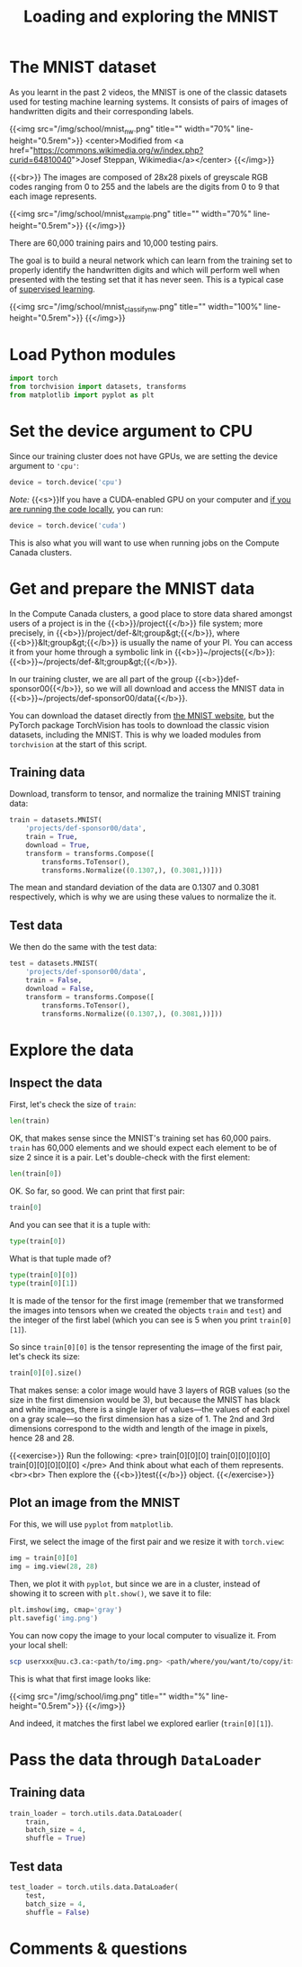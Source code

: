 #+title: Loading and exploring the MNIST
#+description: Practice
#+colordes: #dc7309
#+slug: pt-10-mnist
#+weight: 10

* The MNIST dataset

As you learnt in the past 2 videos, the MNIST is one of the classic datasets used for testing machine learning systems. It consists of pairs of images of handwritten digits and their corresponding labels.

{{<img src="/img/school/mnist_nw.png" title="" width="70%" line-height="0.5rem">}}
<center>Modified from <a href="https://commons.wikimedia.org/w/index.php?curid=64810040">Josef Steppan, Wikimedia</a></center>
{{</img>}}

{{<br>}}
The images are composed of 28x28 pixels of greyscale RGB codes ranging from 0 to 255 and the labels are the digits from 0 to 9 that each image represents.

{{<img src="/img/school/mnist_example.png" title="" width="70%" line-height="0.5rem">}}
{{</img>}}

There are 60,000 training pairs and 10,000 testing pairs.

The goal is to build a neural network which can learn from the training set to properly identify the handwritten digits and which will perform well when presented with the testing set that it has never seen. This is a typical case of [[https://westgrid-ml.netlify.app/schoolremake/pt-05-ml.html#headline-3][supervised learning]].

{{<img src="/img/school/mnist_classify_nw.png" title="" width="100%" line-height="0.5rem">}}
{{</img>}}

* Load Python modules

#+BEGIN_src python
import torch
from torchvision import datasets, transforms
from matplotlib import pyplot as plt
#+END_src

* Set the device argument to CPU

Since our training cluster does not have GPUs, we are setting the device argument to ='cpu'=:

#+BEGIN_src python
device = torch.device('cpu')
#+END_src

#+BEGIN_simplebox
/Note:/ {{<s>}}If you have a CUDA-enabled GPU on your computer and [[https://westgrid-ml.netlify.app/schoolremake/pt-03-local.html][if you are running the code locally]], you can run:

#+BEGIN_src python
device = torch.device('cuda')
#+END_src

This is also what you will want to use when running jobs on the Compute Canada clusters.
#+END_simplebox

* Get and prepare the MNIST data

In the Compute Canada clusters, a good place to store data shared amongst users of a project is in the {{<b>}}/project{{</b>}} file system; more precisely, in {{<b>}}/project/def-&lt;group&gt;{{</b>}}, where {{<b>}}&lt;group&gt;{{</b>}} is usually the name of your PI. You can access it from your home through a symbolic link in {{<b>}}~/projects{{</b>}}: {{<b>}}~/projects/def-&lt;group&gt;{{</b>}}.

In our training cluster, we are all part of the group {{<b>}}def-sponsor00{{</b>}}, so we will all download and access the MNIST data in {{<b>}}~/projects/def-sponsor00/data{{</b>}}.

You can download the dataset directly from [[http://yann.lecun.com/exdb/mnist/][the MNIST website]], but the PyTorch package TorchVision has tools to download the classic vision datasets, including the MNIST. This is why we loaded modules from ~torchvision~ at the start of this script.

** Training data

Download, transform to tensor, and normalize the training MNIST training data:

#+BEGIN_src python
train = datasets.MNIST(
    'projects/def-sponsor00/data',
    train = True,
    download = True,
    transform = transforms.Compose([
        transforms.ToTensor(),
        transforms.Normalize((0.1307,), (0.3081,))]))
#+END_src

The mean and standard deviation of the data are 0.1307 and 0.3081 respectively, which is why we are using these values to normalize the it.

** Test data

We then do the same with the test data:

#+BEGIN_src python
test = datasets.MNIST(
    'projects/def-sponsor00/data',
    train = False,
    download = False,
    transform = transforms.Compose([
        transforms.ToTensor(),
        transforms.Normalize((0.1307,), (0.3081,))]))
#+END_src

* Explore the data

** Inspect the data

First, let's check the size of ~train~:

#+BEGIN_src python
len(train)
#+END_src

OK, that makes sense since the MNIST's training set has 60,000 pairs. ~train~ has 60,000 elements and we should expect each element to be of size 2 since it is a pair. Let's double-check with the first element:

#+BEGIN_src python
len(train[0])
#+END_src

OK. So far, so good. We can print that first pair:

#+BEGIN_src python
train[0]
#+END_src

And you can see that it is a tuple with:

#+BEGIN_src python
type(train[0])
#+END_src

What is that tuple made of?

#+BEGIN_src python
type(train[0][0])
type(train[0][1])
#+END_src

It is made of the tensor for the first image (remember that we transformed the images into tensors when we created the objects ~train~ and ~test~) and the integer of the first label (which you can see is 5 when you print ~train[0][1]~).

So since ~train[0][0]~ is the tensor representing the image of the first pair, let's check its size:

#+BEGIN_src python
train[0][0].size()
#+END_src

That makes sense: a color image would have 3 layers of RGB values (so the size in the first dimension would be 3), but because the MNIST has black and white images, there is a single layer of values—the values of each pixel on a gray scale—so the first dimension has a size of 1. The 2nd and 3rd dimensions correspond to the width and length of the image in pixels, hence 28 and 28.

{{<exercise>}}
Run the following:
<pre>
train[0][0][0]
train[0][0][0][0]
train[0][0][0][0][0]
</pre>
And think about what each of them represents.<br><br>
Then explore the {{<b>}}test{{</b>}} object.
{{</exercise>}}

** Plot an image from the MNIST

For this, we will use ~pyplot~ from ~matplotlib~.

First, we select the image of the first pair and we resize it with ~torch.view~:

#+BEGIN_src python
img = train[0][0]
img = img.view(28, 28)
#+END_src

Then, we plot it with ~pyplot~, but since we are in a cluster, instead of showing it to screen with ~plt.show()~, we save it to file:

#+BEGIN_src python
plt.imshow(img, cmap='gray')
plt.savefig('img.png')
#+END_src

You can now copy the image to your local computer to visualize it. From your local shell:

#+BEGIN_src sh
scp userxxx@uu.c3.ca:<path/to/img.png> <path/where/you/want/to/copy/it>
#+END_src

This is what that first image looks like:

{{<img src="/img/school/img.png" title="" width="%" line-height="0.5rem">}}
{{</img>}}

And indeed, it matches the first label we explored earlier (~train[0][1]~).

* Pass the data through ~DataLoader~

** Training data

#+BEGIN_src python
train_loader = torch.utils.data.DataLoader(
    train,
    batch_size = 4,
    shuffle = True)
#+END_src

** Test data

#+BEGIN_src python
test_loader = torch.utils.data.DataLoader(
    test,
    batch_size = 4,
    shuffle = False)
#+END_src

* Comments & questions
